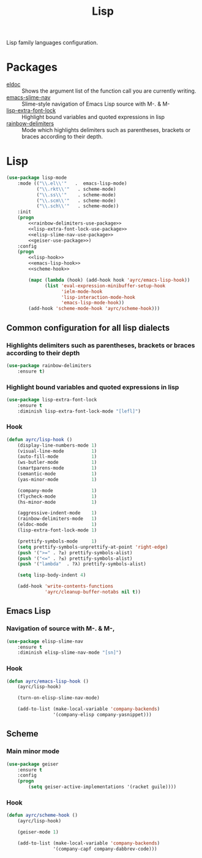 #+TITLE: Lisp
#+OPTIONS: toc:nil num:nil ^:nil

Lisp family languages configuration.

* Packages
  :PROPERTIES:
  :CUSTOM_ID: lisp-packages
  :END:

  #+NAME: config-packages
  #+CAPTION: Packages for config
  - [[https://www.emacswiki.org/emacs/ElDoc][eldoc]] :: Shows the argument list of the function call you are currently writing.
  - [[https://github.com/purcell/elisp-slime-nav][emacs-slime-nav]] :: Slime-style navigation of Emacs Lisp source with M-. & M-
  - [[https://github.com/Lindydancer/lisp-extra-font-lock][lisp-extra-font-lock]] :: Highlight bound variables and quoted expressions in lisp
  - [[https://github.com/Fanael/rainbow-delimiters][rainbow-delimiters]] :: Mode which highlights delimiters such as parentheses,
    brackets or braces according to their depth.
* Lisp
   #+BEGIN_SRC emacs-lisp :noweb tangle
     (use-package lisp-mode
         :mode (("\\.el\\'"   .  emacs-lisp-mode)
                ("\\.rkt\\'"   . scheme-mode)
                ("\\.ss\\'"    . scheme-mode)
                ("\\.scm\\'"   . scheme-mode)
                ("\\.sch\\'"   . scheme-mode))
         :init
         (progn
             <<rainbow-delimiters-use-package>>
             <<lisp-extra-font-lock-use-package>>
             <<elisp-slime-nav-use-package>>
             <<geiser-use-package>>)
         :config
         (progn
             <<lisp-hook>>
             <<emacs-lisp-hook>>
             <<scheme-hook>>

             (mapc (lambda (hook) (add-hook hook 'ayrc/emacs-lisp-hook))
                   (list 'eval-expression-minibuffer-setup-hook
                         'ielm-mode-hook
                         'lisp-interaction-mode-hook
                         'emacs-lisp-mode-hook))
             (add-hook 'scheme-mode-hook 'ayrc/scheme-hook)))
   #+END_SRC

** Common configuration for all lisp dialects
*** Highlights delimiters such as parentheses, brackets or braces according to their depth
    #+BEGIN_SRC emacs-lisp :tangle no :noweb-ref rainbow-delimiters-use-package
      (use-package rainbow-delimiters
          :ensure t)
    #+END_SRC

*** Highlight bound variables and quoted expressions in lisp
    #+BEGIN_SRC emacs-lisp :tangle no :noweb-ref lisp-extra-font-lock-use-package
      (use-package lisp-extra-font-lock
          :ensure t
          :diminish lisp-extra-font-lock-mode "[lefl]")
    #+END_SRC

*** Hook
    #+BEGIN_SRC emacs-lisp :tangle no :noweb-ref lisp-hook
      (defun ayrc/lisp-hook ()
          (display-line-numbers-mode 1)
          (visual-line-mode          1)
          (auto-fill-mode            1)
          (ws-butler-mode            1)
          (smartparens-mode          1)
          (semantic-mode             1)
          (yas-minor-mode            1)

          (company-mode              1)
          (flycheck-mode             1)
          (hs-minor-mode             1)

          (aggressive-indent-mode    1)
          (rainbow-delimiters-mode   1)
          (eldoc-mode                1)
          (lisp-extra-font-lock-mode 1)

          (prettify-symbols-mode     1)
          (setq prettify-symbols-unprettify-at-point 'right-edge)
          (push '(">=" . ?≥) prettify-symbols-alist)
          (push '("<=" . ?≤) prettify-symbols-alist)
          (push '("lambda"  . ?λ) prettify-symbols-alist)

          (setq lisp-body-indent 4)

          (add-hook 'write-contents-functions
                    'ayrc/cleanup-buffer-notabs nil t))
    #+END_SRC

** Emacs Lisp
*** Navigation of source with M-. & M-,
    #+BEGIN_SRC emacs-lisp :tangle no :noweb-ref elisp-slime-nav-use-package
      (use-package elisp-slime-nav
          :ensure t
          :diminish elisp-slime-nav-mode "[sn]")
    #+END_SRC

*** Hook
    #+BEGIN_SRC emacs-lisp :tangle no :noweb-ref emacs-lisp-hook
      (defun ayrc/emacs-lisp-hook ()
          (ayrc/lisp-hook)

          (turn-on-elisp-slime-nav-mode)

          (add-to-list (make-local-variable 'company-backends)
                       '(company-elisp company-yasnippet)))
    #+END_SRC

** Scheme
*** Main minor mode
    #+BEGIN_SRC emacs-lisp :tangle no :noweb-ref geiser-use-package
      (use-package geiser
          :ensure t
          :config
          (progn
              (setq geiser-active-implementations '(racket guile))))
    #+END_SRC

*** Hook
    #+BEGIN_SRC emacs-lisp :tangle no :noweb-ref scheme-hook
      (defun ayrc/scheme-hook ()
          (ayrc/lisp-hook)

          (geiser-mode 1)

          (add-to-list (make-local-variable 'company-backends)
                       '(company-capf company-dabbrev-code)))
    #+END_SRC
